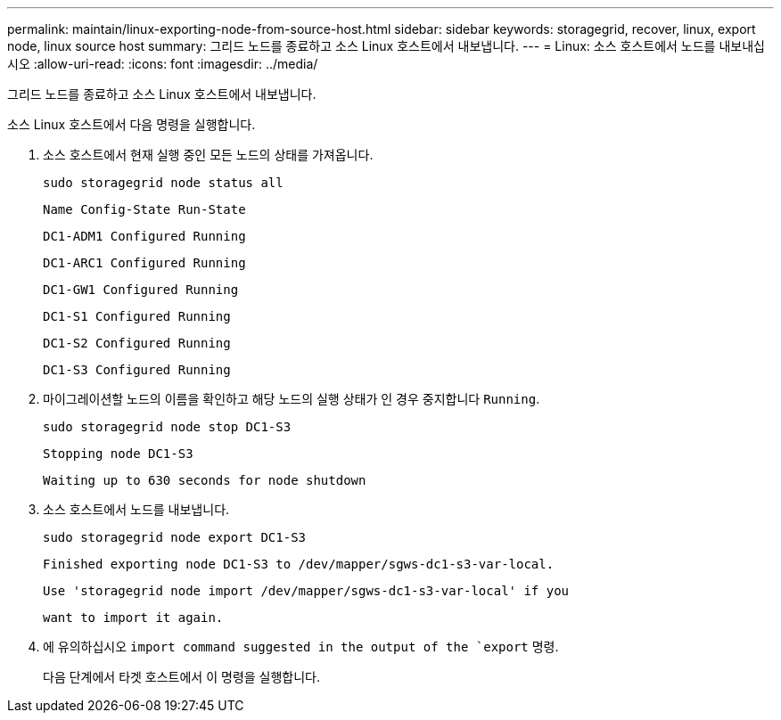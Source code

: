 ---
permalink: maintain/linux-exporting-node-from-source-host.html 
sidebar: sidebar 
keywords: storagegrid, recover, linux, export node, linux source host 
summary: 그리드 노드를 종료하고 소스 Linux 호스트에서 내보냅니다. 
---
= Linux: 소스 호스트에서 노드를 내보내십시오
:allow-uri-read: 
:icons: font
:imagesdir: ../media/


[role="lead"]
그리드 노드를 종료하고 소스 Linux 호스트에서 내보냅니다.

소스 Linux 호스트에서 다음 명령을 실행합니다.

. 소스 호스트에서 현재 실행 중인 모든 노드의 상태를 가져옵니다.
+
[listing]
----
sudo storagegrid node status all
----
+
`Name Config-State Run-State`

+
`DC1-ADM1 Configured Running`

+
`DC1-ARC1 Configured Running`

+
`DC1-GW1 Configured Running`

+
`DC1-S1 Configured Running`

+
`DC1-S2 Configured Running`

+
`DC1-S3 Configured Running`

. 마이그레이션할 노드의 이름을 확인하고 해당 노드의 실행 상태가 인 경우 중지합니다 `Running`.
+
[listing]
----
sudo storagegrid node stop DC1-S3
----
+
`Stopping node DC1-S3`

+
`Waiting up to 630 seconds for node shutdown`

. 소스 호스트에서 노드를 내보냅니다.
+
[listing]
----
sudo storagegrid node export DC1-S3
----
+
`Finished exporting node DC1-S3 to /dev/mapper/sgws-dc1-s3-var-local.`

+
`Use 'storagegrid node import /dev/mapper/sgws-dc1-s3-var-local' if you`

+
`want to import it again.`

. 에 유의하십시오 `import command suggested in the output of the `export` 명령.
+
다음 단계에서 타겟 호스트에서 이 명령을 실행합니다.


